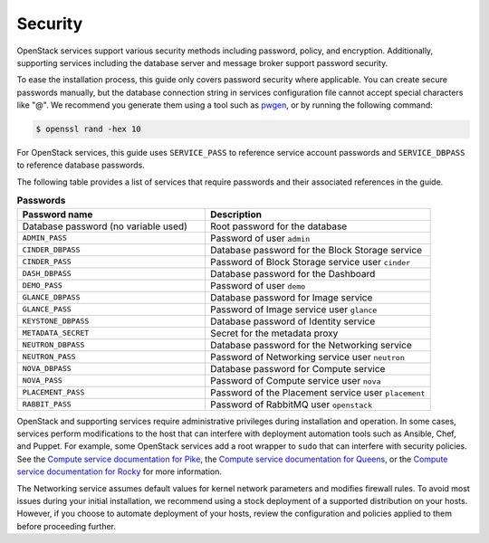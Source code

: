 Security
~~~~~~~~

OpenStack services support various security methods including password,
policy, and encryption. Additionally, supporting services including the
database server and message broker support password security.

To ease the installation process, this guide only covers password
security where applicable. You can create secure passwords manually,
but the database connection string in services configuration file
cannot accept special characters like "@". We recommend you generate
them using a tool such as
`pwgen <https://sourceforge.net/projects/pwgen/>`_, or by running the
following command:

.. code-block:: console

   $ openssl rand -hex 10

For OpenStack services, this guide uses ``SERVICE_PASS`` to reference
service account passwords and ``SERVICE_DBPASS`` to reference database
passwords.

The following table provides a list of services that require passwords
and their associated references in the guide.

.. list-table:: **Passwords**
   :widths: 50 60
   :header-rows: 1

   * - Password name
     - Description
   * - Database password (no variable used)
     - Root password for the database
   * - ``ADMIN_PASS``
     - Password of user ``admin``
   * - ``CINDER_DBPASS``
     - Database password for the Block Storage service
   * - ``CINDER_PASS``
     - Password of Block Storage service user ``cinder``
   * - ``DASH_DBPASS``
     - Database password for the Dashboard
   * - ``DEMO_PASS``
     - Password of user ``demo``
   * - ``GLANCE_DBPASS``
     - Database password for Image service
   * - ``GLANCE_PASS``
     - Password of Image service user ``glance``
   * - ``KEYSTONE_DBPASS``
     - Database password of Identity service
   * - ``METADATA_SECRET``
     - Secret for the metadata proxy
   * - ``NEUTRON_DBPASS``
     - Database password for the Networking service
   * - ``NEUTRON_PASS``
     - Password of Networking service user ``neutron``
   * - ``NOVA_DBPASS``
     - Database password for Compute service
   * - ``NOVA_PASS``
     - Password of Compute service user ``nova``
   * - ``PLACEMENT_PASS``
     - Password of the Placement service user ``placement``
   * - ``RABBIT_PASS``
     - Password of RabbitMQ user ``openstack``

OpenStack and supporting services require administrative privileges
during installation and operation. In some cases, services perform
modifications to the host that can interfere with deployment automation
tools such as Ansible, Chef, and Puppet. For example, some OpenStack
services add a root wrapper to ``sudo`` that can interfere with security
policies. See the
`Compute service documentation for Pike <https://docs.openstack.org/nova/pike/admin/root-wrap-reference.html>`_,
the
`Compute service documentation for Queens <https://docs.openstack.org/nova/queens/admin/root-wrap-reference.html>`_,
or the
`Compute service documentation for Rocky <https://docs.openstack.org/nova/rocky/admin/root-wrap-reference.html>`_
for more information.

The Networking service assumes default values for kernel network
parameters and modifies firewall rules. To avoid most issues during your
initial installation, we recommend using a stock deployment of a supported
distribution on your hosts. However, if you choose to automate deployment
of your hosts, review the configuration and policies applied to them before
proceeding further.
